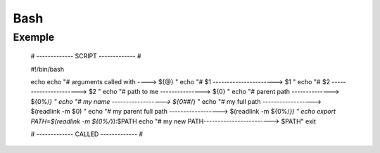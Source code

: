 ====
Bash
====

Exemple
-------

    # ------------- SCRIPT ------------- #

    #!/bin/bash

    echo
    echo "# arguments called with ---->  ${@}     "
    echo "# \$1 ---------------------->  $1       "
    echo "# \$2 ---------------------->  $2       "
    echo "# path to me --------------->  ${0}     "
    echo "# parent path -------------->  ${0%/*}  "
    echo "# my name ------------------>  ${0##*/} "
    echo "# my full path ------------------>  $(readlink -m $0) "
    echo "# my parent full path ------------------>  $(readlink -m ${0%/*}) "
    echo
    export PATH=$(readlink -m ${0%/*}):$PATH
    echo "# my new PATH------------------------> $PATH"
    exit

    # ------------- CALLED ------------- #
